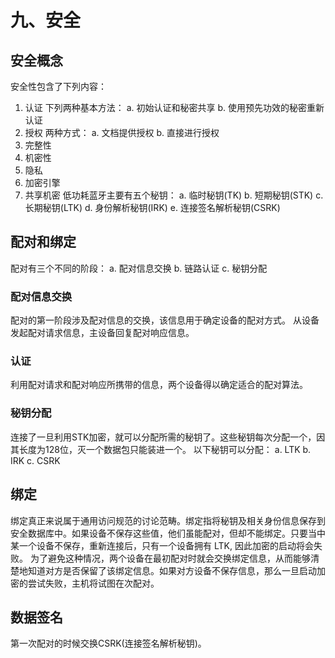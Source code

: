 * 九、安全
** 安全概念
安全性包含了下列内容：
1. 认证
   下列两种基本方法：
   a. 初始认证和秘密共享
   b. 使用预先功效的秘密重新认证
2. 授权
   两种方式：
   a. 文档提供授权
   b. 直接进行授权
3. 完整性
4. 机密性
5. 隐私
6. 加密引擎
7. 共享机密
   低功耗蓝牙主要有五个秘钥：
   a. 临时秘钥(TK)
   b. 短期秘钥(STK)
   c. 长期秘钥(LTK)
   d. 身份解析秘钥(IRK)
   e. 连接签名解析秘钥(CSRK)
** 配对和绑定
配对有三个不同的阶段：
a. 配对信息交换
b. 链路认证
c. 秘钥分配
*** 配对信息交换
配对的第一阶段涉及配对信息的交换，该信息用于确定设备的配对方式。
从设备发起配对请求信息，主设备回复配对响应信息。
*** 认证
利用配对请求和配对响应所携带的信息，两个设备得以确定适合的配对算法。
*** 秘钥分配
连接了一旦利用STK加密，就可以分配所需的秘钥了。这些秘钥每次分配一个，因其长度为128位，灭一个数据包只能装进一个。
以下秘钥可以分配：
a. LTK
b. IRK
c. CSRK
** 绑定
绑定真正来说属于通用访问规范的讨论范畴。绑定指将秘钥及相关身份信息保存到安全数据库中。如果设备不保存这些值，他们虽能配对，但却不能绑定。只要当中某一个设备不保存，重新连接后，只有一个设备拥有
LTK, 因此加密的启动将会失败。
为了避免这种情况，两个设备在最初配对时就会交换绑定信息，从而能够清楚地知道对方是否保留了该绑定信息。如果对方设备不保存信息，那么一旦启动加密的尝试失败，主机将试图在次配对。
** 数据签名
第一次配对的时候交换CSRK(连接签名解析秘钥)。

